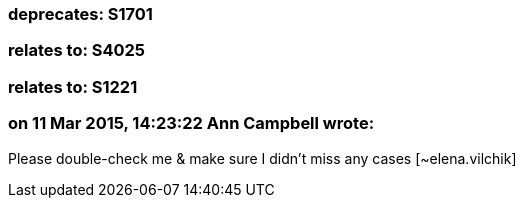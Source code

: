 === deprecates: S1701

=== relates to: S4025

=== relates to: S1221

=== on 11 Mar 2015, 14:23:22 Ann Campbell wrote:
Please double-check me & make sure I didn't miss any cases [~elena.vilchik]

